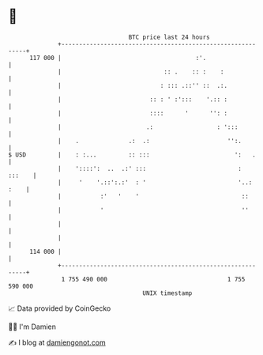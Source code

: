 * 👋

#+begin_example
                                     BTC price last 24 hours                    
                 +------------------------------------------------------------+ 
         117 000 |                                      :'.                   | 
                 |                             :: .    :: :    :              | 
                 |                            : ::: .::'' ::  .:.             | 
                 |                         :: : ' :':::    '.:: :             | 
                 |                         ::::      '      '': :             | 
                 |                        .:                  : ':::          | 
                 |    .              .:  .:                      '':.         | 
   $ USD         |    : :...         :: :::                        ':   .     | 
                 |    '::::':  ..  .:' :::                          :  :::    | 
                 |     '    '.::':.:'  : '                          '..: :    | 
                 |           :'   '    '                             ::       | 
                 |           '                                       ''       | 
                 |                                                            | 
                 |                                                            | 
         114 000 |                                                            | 
                 +------------------------------------------------------------+ 
                  1 755 490 000                                  1 755 590 000  
                                         UNIX timestamp                         
#+end_example
📈 Data provided by CoinGecko

🧑‍💻 I'm Damien

✍️ I blog at [[https://www.damiengonot.com][damiengonot.com]]
